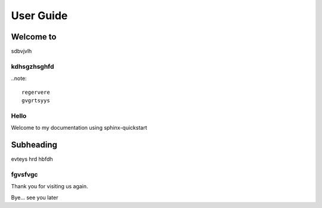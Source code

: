 .. contents:: Page contents
    :local:
	
	body1

==========
User Guide
==========

Welcome to 
==========

sdbvjvlh

kdhsgzhsghfd
------------

..note::

	regervere
	gvgrtsyys

Hello
-----

Welcome to my documentation using sphinx-quickstart

Subheading
==========

evteys
hrd
hbfdh

fgvsfvgc
--------

Thank you for visiting us again.

Bye... see you later